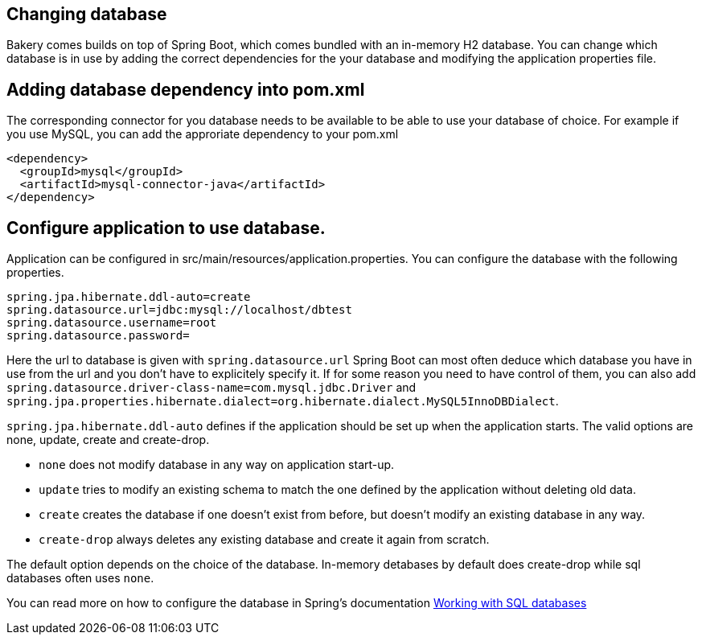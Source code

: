 == Changing database

Bakery comes builds on top of Spring Boot, which comes bundled with an in-memory H2 database. You can change which database is in use by adding the correct dependencies for the your database and modifying the application properties file.

== Adding database dependency into pom.xml

The corresponding connector for you database needs to be available to be able to use your database of choice. For example if you use MySQL, you can add the approriate dependency to your pom.xml

```
<dependency>
  <groupId>mysql</groupId>
  <artifactId>mysql-connector-java</artifactId>
</dependency>
```

== Configure application to use database. 

Application can be configured in src/main/resources/application.properties. You can configure the database with the following properties.

```
spring.jpa.hibernate.ddl-auto=create
spring.datasource.url=jdbc:mysql://localhost/dbtest
spring.datasource.username=root
spring.datasource.password=
```

Here the url to database is given with `spring.datasource.url` Spring Boot can most often deduce which database you have in use from the url and you don't have to explicitely specify it. If for some reason you need to have control of them, you can also add `spring.datasource.driver-class-name=com.mysql.jdbc.Driver` and `spring.jpa.properties.hibernate.dialect=org.hibernate.dialect.MySQL5InnoDBDialect`.

`spring.jpa.hibernate.ddl-auto` defines if the application should be set up when the application starts. The valid options are none, update, create and create-drop. 

* `none` does not modify database in any way on application start-up. 
* `update` tries to modify an existing schema to match the one defined by the application without deleting old data.
* `create` creates the database if one doesn't exist from before, but doesn't modify an existing database in any way.
* `create-drop` always deletes any existing database and create it again from scratch.

The default option depends on the choice of the database. In-memory detabases by default does create-drop while sql databases often uses `none`.

You can read more on how to configure the database in Spring's documentation https://docs.spring.io/spring-boot/docs/current/reference/html/boot-features-sql.html[Working with SQL databases]
